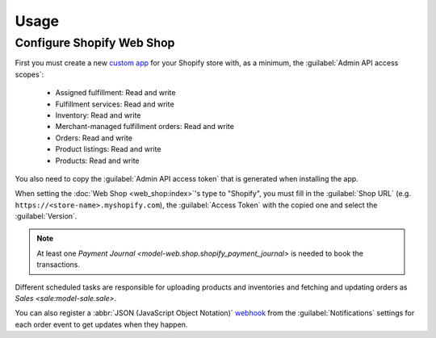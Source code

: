 *****
Usage
*****

.. _Configure Shopify Web Shop:

Configure Shopify Web Shop
==========================

First you must create a new `custom app
<https://help.shopify.com/en/manual/apps/app-types>`_ for your Shopify store
with, as a minimum, the :guilabel:`Admin API access scopes`:

   * Assigned fulfillment: Read and write

   * Fulfillment services: Read and write

   * Inventory: Read and write

   * Merchant-managed fulfillment orders: Read and write

   * Orders: Read and write

   * Product listings: Read and write

   * Products: Read and write

You also need to copy the :guilabel:`Admin API access token` that is generated
when installing the app.

When setting the :doc:`Web Shop <web_shop:index>`'s type to  "Shopify", you
must fill in the :guilabel:`Shop URL` (e.g.
``https://<store-name>.myshopify.com``), the :guilabel:`Access Token` with the
copied one and select the :guilabel:`Version`.

.. note::

   At least one `Payment Journal <model-web.shop.shopify_payment_journal>` is
   needed to book the transactions.

Different scheduled tasks are responsible for uploading products and
inventories and fetching and updating orders as `Sales <sale:model-sale.sale>`.

You can also register a :abbr:`JSON (JavaScript Object Notation)` `webhook
<https://shopify.dev/docs/apps/build/webhooks>`_ from the
:guilabel:`Notifications` settings for each order event to get updates when
they happen.

